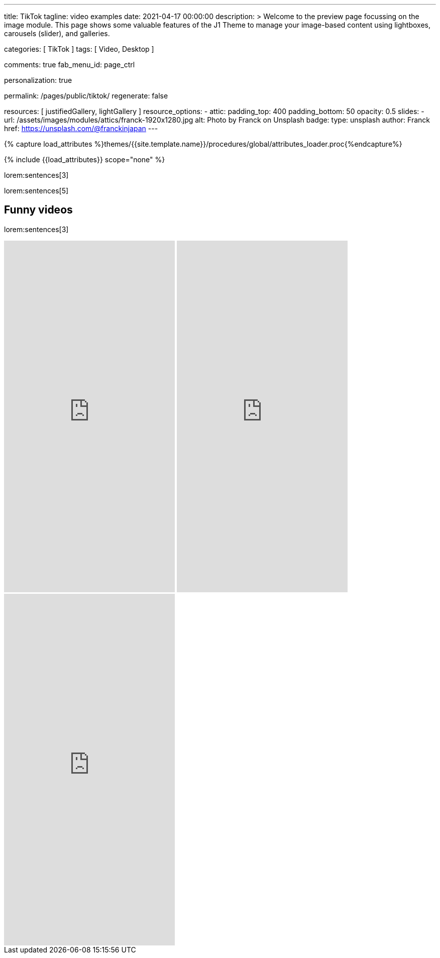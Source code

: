 ---
title:                                  TikTok
tagline:                                video examples
date:                                   2021-04-17 00:00:00
description: >
                                        Welcome to the preview page focussing on the image module. This page
                                        shows some valuable features of the J1 Theme to manage your image-based
                                        content using lightboxes, carousels (slider), and galleries.

categories:                             [ TikTok ]
tags:                                   [ Video, Desktop ]

comments:                               true
fab_menu_id:                            page_ctrl

personalization:                        true

permalink:                              /pages/public/tiktok/
regenerate:                             false

resources:                              [ justifiedGallery, lightGallery ]
resource_options:
  - attic:
      padding_top:                      400
      padding_bottom:                   50
      opacity:                          0.5
      slides:
        - url:                          /assets/images/modules/attics/franck-1920x1280.jpg
          alt:                          Photo by Franck on Unsplash
          badge:
            type:                       unsplash
            author:                     Franck
            href:                       https://unsplash.com/@franckinjapan
---

// Page Initializer
// =============================================================================
// Enable the Liquid Preprocessor
:page-liquid:

// Set (local) page attributes here
// -----------------------------------------------------------------------------
// :page--attr:                         <attr-value>
:images-dir:                            {imagesdir}/pages/roundtrip/100_present_images

//  Load Liquid procedures
// -----------------------------------------------------------------------------
{% capture load_attributes %}themes/{{site.template.name}}/procedures/global/attributes_loader.proc{%endcapture%}

// Load page attributes
// -----------------------------------------------------------------------------
{% include {{load_attributes}} scope="none" %}

// Page content
// ~~~~~~~~~~~~~~~~~~~~~~~~~~~~~~~~~~~~~~~~~~~~~~~~~~~~~~~~~~~~~~~~~~~~~~~~~~~~~

// Include sub-documents (if any)
// -----------------------------------------------------------------------------

lorem:sentences[3]

lorem:sentences[5]

== Funny videos

lorem:sentences[3]

++++
<!-- See: https://forum.obsidian.md/t/how-do-i-embed-tiktok-videos/13532/13 -->
<!-- div style="max-width: 56vh;"><div style="left: 0; width: 100%; height: 0; position: relative; padding-bottom: 177.7778%; padding-top: 120px;"><iframe src="https://www.tiktok.com/embed/6992668750692584710" allow="fullscreen" style="position: absolute; top: 0px; left: 0px; height: 100%; width: 100%;"></iframe></div -->
<iframe loading="lazy" width="340" height="700" src="https://www.tiktok.com/embed/6726553443009383682" frameborder="0" allow="accelerometer; autoplay; encrypted-media; gyroscope; picture-in-picture" allowfullscreen="allowfullscreen"></iframe>
<iframe loading="lazy" width="340" height="700" src="https://www.tiktok.com/embed/6983746143356292357" frameborder="0" allow="accelerometer; autoplay; encrypted-media; gyroscope; picture-in-picture" allowfullscreen="allowfullscreen"></iframe>
<iframe loading="lazy" width="340" height="700" src="https://www.tiktok.com/embed/6726553443009383682" frameborder="0" allow="accelerometer; autoplay; encrypted-media; gyroscope; picture-in-picture" allowfullscreen="allowfullscreen"></iframe>

<!-- script async src="https://www.tiktok.com/embed.js"></script -->

<style>

/*
$grid-breakpoint-xl:                              1200px;
$grid-breakpoint-lg:                              992px;
$grid-breakpoint-lg-min:                          991px;
$grid-breakpoint-md:                              768px;
$grid-breakpoint-md-min:                          767px;
$grid-breakpoint-sm:                              576px;
$grid-breakpoint-xs:                              575px;
*/

.lg-tiktok {
  padding-left: 200px;
}

/* Desktop */
@media screen and (min-width: 991px) {
  .lg-tiktok {
    padding-left: 300px;
  }
}


/* iPad */
@media screen and (max-width: 1024px) {
  .lg-tiktok {
    padding-left: 40px;
  }
}

/* Mobile */
@media screen and (max-width: 575px)  {
  .lg-tiktok {
    padding-left: 20px;
  }
 }

/*
 @media screen and (max-width: 575px)  {
   .lg-tiktok {
     padding-left: 180px;
   }
  }
*/

</style>
++++

// .TikTok
// gallery::jg_tiktok[role="mb-5"]
